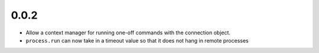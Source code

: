 
0.0.2
-----
* Allow a context manager for running one-off commands with the connection
  object.
* ``process.run`` can now take in a timeout value so that it does not hang in
  remote processes
